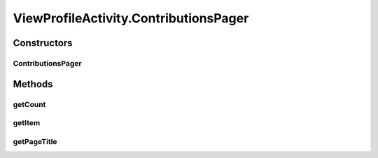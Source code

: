 .. java:import:: android.os Bundle

.. java:import:: android.support.design.widget TabLayout

.. java:import:: android.support.v4.app Fragment

.. java:import:: android.support.v4.app FragmentManager

.. java:import:: android.support.v4.app FragmentStatePagerAdapter

.. java:import:: android.support.v4.view PagerAdapter

.. java:import:: android.support.v4.view ViewPager

.. java:import:: android.support.v7.app AppCompatActivity

.. java:import:: android.support.v7.widget Toolbar

.. java:import:: android.view View

.. java:import:: android.widget FrameLayout

.. java:import:: android.widget ImageView

.. java:import:: android.widget TextView

.. java:import:: com.android.volley Request

.. java:import:: com.android.volley RequestQueue

.. java:import:: com.android.volley Response

.. java:import:: com.android.volley.toolbox Volley

.. java:import:: com.squareup.picasso Picasso

.. java:import:: org.codethechange.culturemesh.models User

ViewProfileActivity.ContributionsPager
======================================

.. java:package:: org.codethechange.culturemesh
   :noindex:

.. java:type::  class ContributionsPager extends FragmentStatePagerAdapter
   :outertype: ViewProfileActivity

   This PagerAdapter returns the correct fragment based on which list the user wishes to see. This could be seeing the list of networks the user is subscribed to, the list of posts the user has written, or the list of events the user has attended.

Constructors
------------
ContributionsPager
^^^^^^^^^^^^^^^^^^

.. java:constructor::  ContributionsPager(FragmentManager fm)
   :outertype: ViewProfileActivity.ContributionsPager

Methods
-------
getCount
^^^^^^^^

.. java:method:: @Override public int getCount()
   :outertype: ViewProfileActivity.ContributionsPager

getItem
^^^^^^^

.. java:method:: @Override public Fragment getItem(int position)
   :outertype: ViewProfileActivity.ContributionsPager

getPageTitle
^^^^^^^^^^^^

.. java:method:: @Override public CharSequence getPageTitle(int position)
   :outertype: ViewProfileActivity.ContributionsPager

